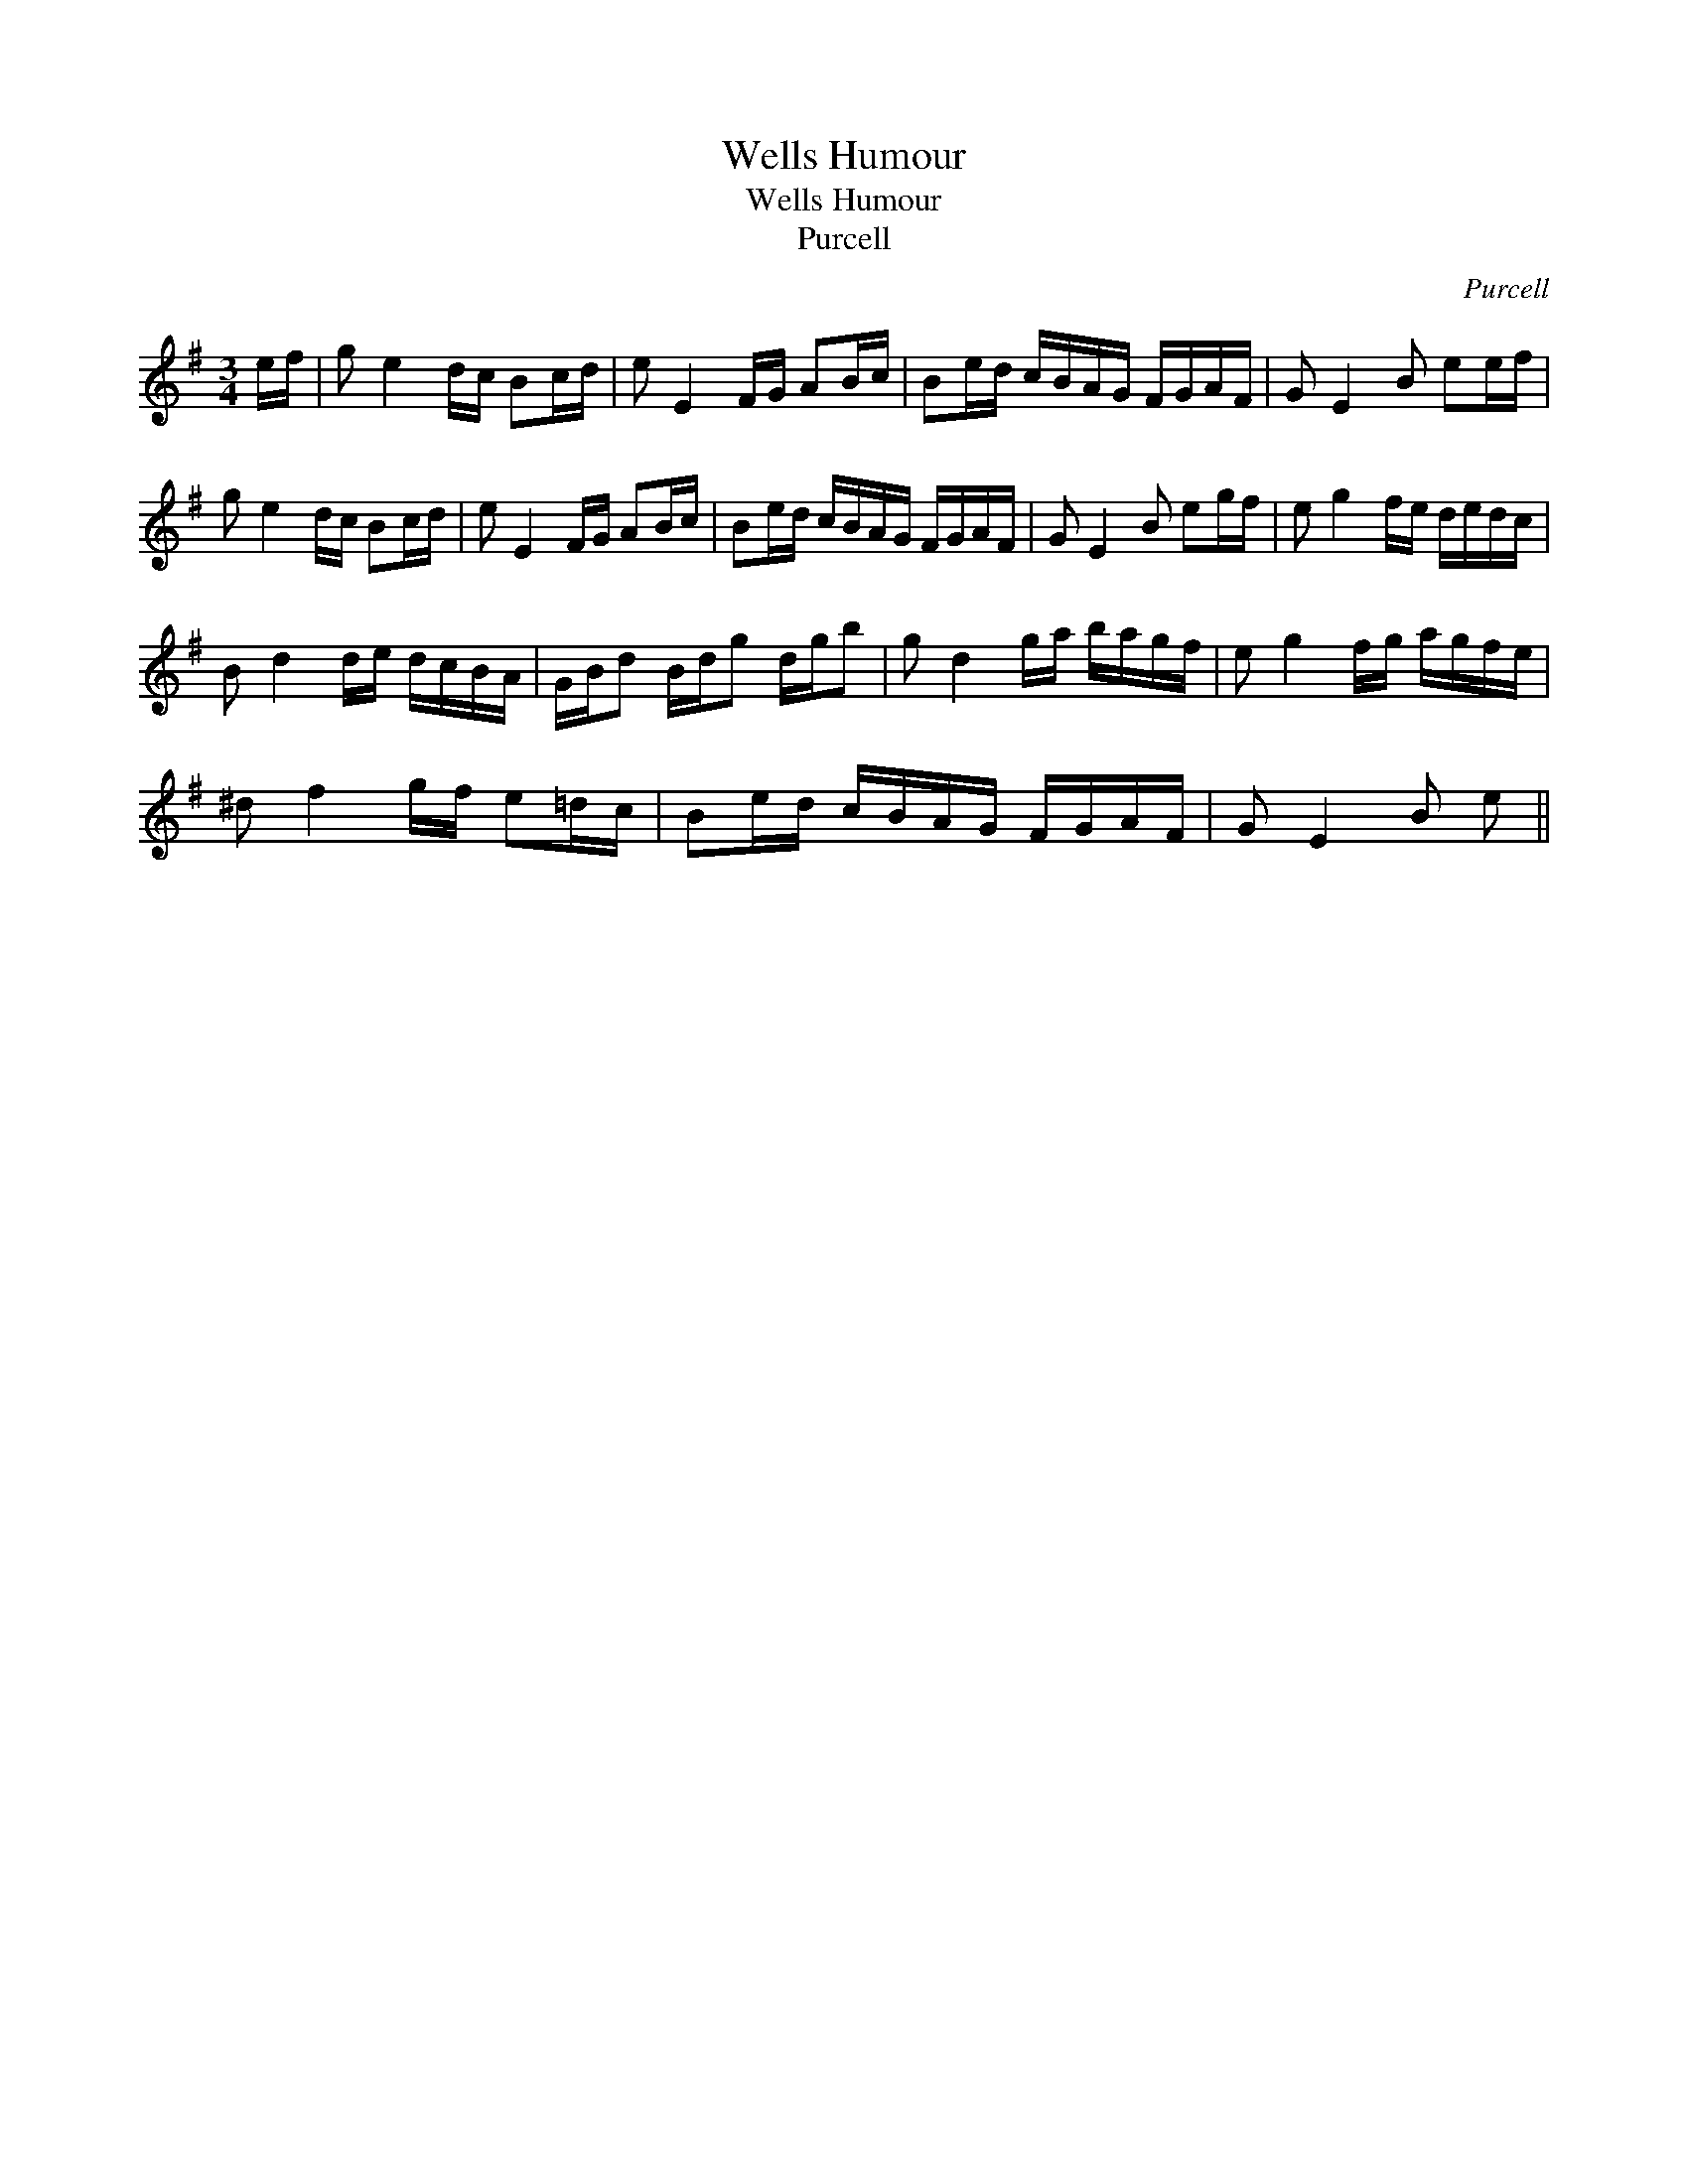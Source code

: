 X:1
T:Wells Humour
T:Wells Humour
T:Purcell
C:Purcell
L:1/8
M:3/4
K:Emin
V:1 treble 
V:1
 e/f/ | g e2 d/c/ Bc/d/ | e E2 F/G/ AB/c/ | Be/d/ c/B/A/G/ F/G/A/F/ | G E2 B ee/f/ | %5
 g e2 d/c/ Bc/d/ | e E2 F/G/ AB/c/ | Be/d/ c/B/A/G/ F/G/A/F/ | G E2 B eg/f/ | e g2 f/e/ d/e/d/c/ | %10
 B d2 d/e/ d/c/B/A/ | G/B/d B/d/g d/g/b | g d2 g/a/ b/a/g/f/ | e g2 f/g/ a/g/f/e/ | %14
 ^d f2 g/f/ e=d/c/ | Be/d/ c/B/A/G/ F/G/A/F/ | G E2 B e || %17

